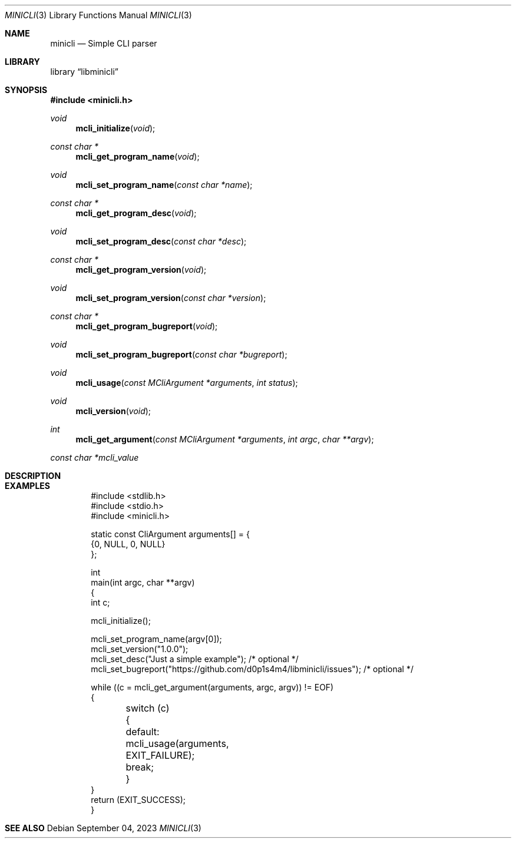 .Dd $Mdocdate: September 04 2023 $
.Dt MINICLI 3
.Os
.Sh NAME
.Nm minicli
.Nd Simple CLI parser
.Sh LIBRARY
.Lb libminicli
.Sh SYNOPSIS
.In minicli.h
.Ft void
.Fn mcli_initialize void
.Ft const char *
.Fn mcli_get_program_name void
.Ft void
.Fn mcli_set_program_name "const char *name"
.Ft const char *
.Fn mcli_get_program_desc void
.Ft void
.Fn mcli_set_program_desc "const char *desc"
.Ft const char *
.Fn mcli_get_program_version void
.Ft void
.Fn mcli_set_program_version "const char *version"
.Ft const char *
.Fn mcli_get_program_bugreport void
.Ft void
.Fn mcli_set_program_bugreport "const char *bugreport"
.Ft void
.Fn mcli_usage "const MCliArgument *arguments" "int status"
.Ft void
.Fn mcli_version void
.Ft int
.Fn mcli_get_argument "const MCliArgument *arguments" "int argc" "char **argv"
.Vt "const char *mcli_value"
.Sh DESCRIPTION
.Sh EXAMPLES
.Bd -literal -offset indent
  #include <stdlib.h>
  #include <stdio.h>
  #include <minicli.h>

  static const CliArgument arguments[] = {
    {0, NULL, 0, NULL}
  };

  int
  main(int argc, char **argv)
  {
    int c;

    mcli_initialize();
    
    mcli_set_program_name(argv[0]);
    mcli_set_version("1.0.0");
    mcli_set_desc("Just a simple example"); /* optional */
    mcli_set_bugreport("https://github.com/d0p1s4m4/libminicli/issues"); /* optional */

    while ((c = mcli_get_argument(arguments, argc, argv)) != EOF)
      {
	switch (c)
	  {
	    default:
	      mcli_usage(arguments, EXIT_FAILURE);
	      break;
	  }
      }
    return (EXIT_SUCCESS);
  }
.Ed
.Sh SEE ALSO
